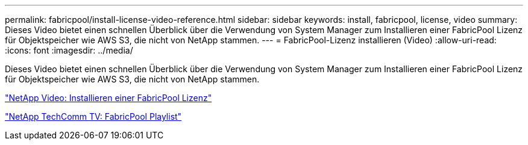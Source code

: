 ---
permalink: fabricpool/install-license-video-reference.html 
sidebar: sidebar 
keywords: install, fabricpool, license, video 
summary: Dieses Video bietet einen schnellen Überblick über die Verwendung von System Manager zum Installieren einer FabricPool Lizenz für Objektspeicher wie AWS S3, die nicht von NetApp stammen. 
---
= FabricPool-Lizenz installieren (Video)
:allow-uri-read: 
:icons: font
:imagesdir: ../media/


[role="lead"]
Dieses Video bietet einen schnellen Überblick über die Verwendung von System Manager zum Installieren einer FabricPool Lizenz für Objektspeicher wie AWS S3, die nicht von NetApp stammen.

https://www.youtube.com/embed/c2mSl1-K648?rel=0["NetApp Video: Installieren einer FabricPool Lizenz"]

https://www.youtube.com/playlist?list=PLdXI3bZJEw7mcD3RnEcdqZckqKkttoUpS["NetApp TechComm TV: FabricPool Playlist"]
